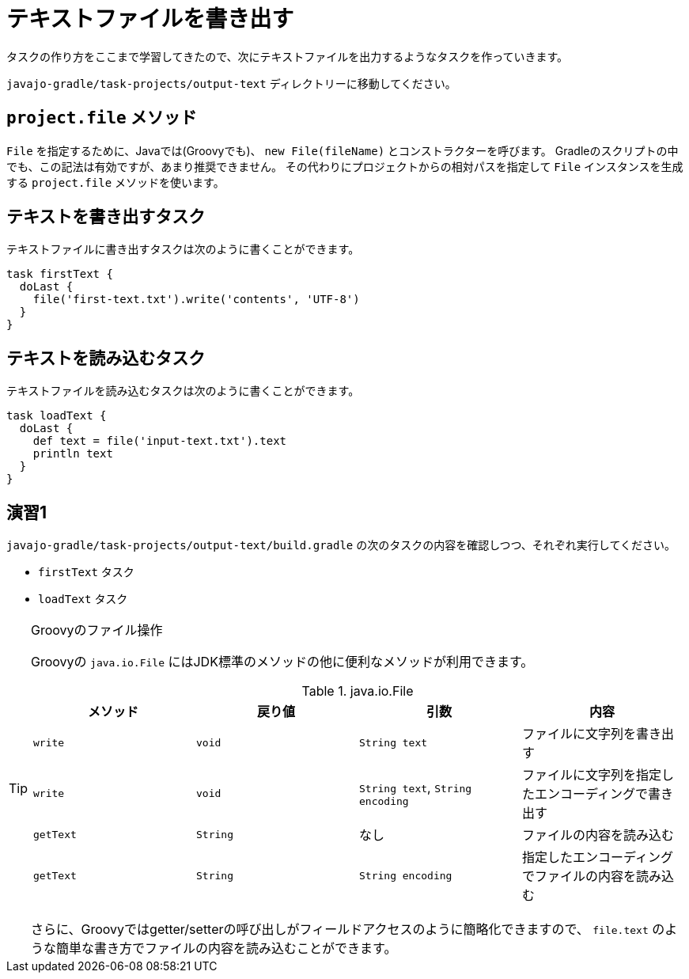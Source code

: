 = テキストファイルを書き出す

タスクの作り方をここまで学習してきたので、次にテキストファイルを出力するようなタスクを作っていきます。

`javajo-gradle/task-projects/output-text` ディレクトリーに移動してください。

== `project.file` メソッド

`File` を指定するために、Javaでは(Groovyでも)、 `new File(fileName)` とコンストラクターを呼びます。
Gradleのスクリプトの中でも、この記法は有効ですが、あまり推奨できません。
その代わりにプロジェクトからの相対パスを指定して `File` インスタンスを生成する `project.file` メソッドを使います。

== テキストを書き出すタスク

テキストファイルに書き出すタスクは次のように書くことができます。

[source,groovy]
----
task firstText {
  doLast {
    file('first-text.txt').write('contents', 'UTF-8')
  }
}
----

== テキストを読み込むタスク

テキストファイルを読み込むタスクは次のように書くことができます。

[source,groovy]
----
task loadText {
  doLast {
    def text = file('input-text.txt').text
    println text
  }
}
----

== 演習1

`javajo-gradle/task-projects/output-text/build.gradle` の次のタスクの内容を確認しつつ、それぞれ実行してください。

* `firstText` タスク
* `loadText` タスク

.Groovyのファイル操作
[TIP]
====

Groovyの `java.io.File` にはJDK標準のメソッドの他に便利なメソッドが利用できます。


.java.io.File
|===
|メソッド |戻り値 |引数 |内容

|`write`
|`void`
|`String text`
|ファイルに文字列を書き出す

|`write`
|`void`
|`String text`, `String encoding`
|ファイルに文字列を指定したエンコーディングで書き出す

|`getText`
|`String`
|なし
|ファイルの内容を読み込む

|`getText`
|`String`
|`String encoding`
|指定したエンコーディングでファイルの内容を読み込む
|===

さらに、Groovyではgetter/setterの呼び出しがフィールドアクセスのように簡略化できますので、 `file.text` のような簡単な書き方でファイルの内容を読み込むことができます。

====


